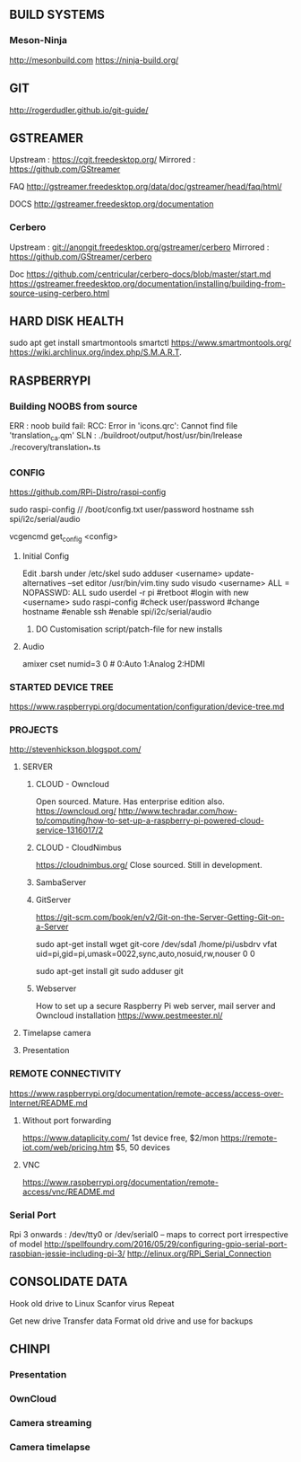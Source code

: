
** BUILD SYSTEMS
*** Meson-Ninja
http://mesonbuild.com
https://ninja-build.org/


** GIT
http://rogerdudler.github.io/git-guide/


** GSTREAMER
Upstream : https://cgit.freedesktop.org/
Mirrored : https://github.com/GStreamer

FAQ
http://gstreamer.freedesktop.org/data/doc/gstreamer/head/faq/html/

DOCS
http://gstreamer.freedesktop.org/documentation

*** Cerbero
Upstream : git://anongit.freedesktop.org/gstreamer/cerbero
Mirrored : https://github.com/GStreamer/cerbero

Doc
https://github.com/centricular/cerbero-docs/blob/master/start.md
https://gstreamer.freedesktop.org/documentation/installing/building-from-source-using-cerbero.html


** HARD DISK HEALTH
sudo apt get install smartmontools
smartctl 
https://www.smartmontools.org/
https://wiki.archlinux.org/index.php/S.M.A.R.T.


** RASPBERRYPI 

*** Building NOOBS from source

ERR : noob build fail: RCC: Error in 'icons.qrc': Cannot find file 'translation_ca.qm'
SLN :  ./buildroot/output/host/usr/bin/lrelease ./recovery/translation_*.ts

*** CONFIG
https://github.com/RPi-Distro/raspi-config

sudo raspi-config // /boot/config.txt
 user/password
 hostname
 ssh
 spi/i2c/serial/audio

vcgencmd get_config <config>

**** Initial Config
Edit .barsh under /etc/skel
sudo adduser <username>
update-alternatives --set editor /usr/bin/vim.tiny
sudo visudo
<username>   ALL = NOPASSWD: ALL
sudo userdel -r pi
#retboot
#login with new <username>
sudo raspi-config
#check user/password
#change hostname
#enable ssh
#enable spi/i2c/serial/audio

***** DO Customisation script/patch-file for new installs

**** Audio
amixer cset numid=3 0 # 0:Auto 1:Analog 2:HDMI


*** STARTED DEVICE TREE
https://www.raspberrypi.org/documentation/configuration/device-tree.md

*** PROJECTS

http://stevenhickson.blogspot.com/

**** SERVER

***** CLOUD - Owncloud
Open sourced. Mature. Has enterprise edition also.
https://owncloud.org/
http://www.techradar.com/how-to/computing/how-to-set-up-a-raspberry-pi-powered-cloud-service-1316017/2

***** CLOUD - CloudNimbus
https://cloudnimbus.org/
Close sourced. Still in development.

***** SambaServer

***** GitServer
https://git-scm.com/book/en/v2/Git-on-the-Server-Getting-Git-on-a-Server

sudo apt-get install wget git-core
/dev/sda1 /home/pi/usbdrv vfat uid=pi,gid=pi,umask=0022,sync,auto,nosuid,rw,nouser 0 0

sudo apt-get install git
sudo adduser git

***** Webserver
How to set up a secure Raspberry Pi web server, mail server and Owncloud installation
https://www.pestmeester.nl/

**** Timelapse camera

**** Presentation


*** REMOTE CONNECTIVITY
https://www.raspberrypi.org/documentation/remote-access/access-over-Internet/README.md
**** Without port forwarding
https://www.dataplicity.com/ 1st device free, $2/mon
https://remote-iot.com/web/pricing.htm $5, 50 devices
**** VNC
https://www.raspberrypi.org/documentation/remote-access/vnc/README.md

*** Serial Port
Rpi 3 onwards :
/dev/tty0 or 
/dev/serial0 -- maps to correct port irrespective of model
http://spellfoundry.com/2016/05/29/configuring-gpio-serial-port-raspbian-jessie-including-pi-3/
http://elinux.org/RPi_Serial_Connection


** CONSOLIDATE DATA

Hook old drive to Linux
Scanfor virus
Repeat

Get new drive
Transfer data
Format old drive and use for backups


** CHINPI

*** Presentation

*** OwnCloud

*** Camera streaming

*** Camera timelapse

